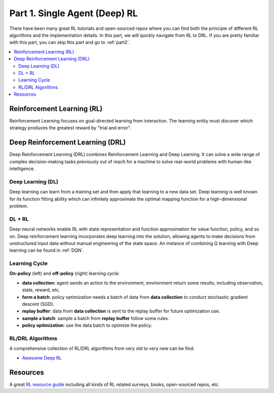 .. _part1:

***************************************
Part 1. Single Agent (Deep) RL
***************************************

There have been many great RL tutorials and open-sourced repos where you can find both the principle of different RL algorithms and
the implementation details. In this part, we will quickly navigate from RL to DRL. If you are pretty familiar with this part, you can skip this part and go to :ref:`part2`.

.. contents::
    :local:
    :depth: 2

Reinforcement Learning (RL)
===================================

Reinforcement Learning focuses on goal-directed learning from interaction.
The learning entity must discover which strategy produces the greatest reward by "trial and error".


Deep Reinforcement Learning (DRL)
==================================

Deep Reinforcement Learning (DRL) combines Reinforcement Learning and Deep Learning.
It can solve a wide range of complex decision-making tasks previously out of reach for a machine to solve real-world problems with human-like intelligence.

Deep Learning (DL)
---------------------

Deep learning can learn from a training set and then apply that learning to a new data set.
Deep learning is well known for its function fitting ability which can infinitely approximate the optimal mapping function for a high-dimensional problem.


DL + RL
---------------------------

Deep neural networks enable RL with state representation and function approximation for value function, policy, and so on.
Deep reinforcement learning incorporates deep learning into the solution, allowing agents to make decisions from unstructured input data without manual engineering of the state space.
An instance of combining Q learning with Deep learning can be found in :ref:`DQN`.


Learning Cycle
-----------------

**On-policy** (left) and **off-policy** (right) learning cycle:

.. image:: ../images/on_policy.png
   :width: 40%
.. image:: ../images/off_policy.png
   :width: 40%

- **data collection**: agent sends an action to the environment, environment return some results, including observation, state, reward, etc.
- **form a batch**: policy optimization needs a batch of data from **data collection** to conduct stochastic gradient descent (SGD).
- **replay buffer**: data from **data collection** is sent to the replay buffer for future optimization use.
- **sample a batch**: sample a batch from **replay buffer** follow some rules.
- **policy optimization**: use the data batch to optimize the policy.

RL/DRL Algorithms
----------------------------

A comprehensive collection of RL/DRL algorithms from very old to very new can be find:

- `Awesome Deep RL <https://github.com/tigerneil/awesome-deep-rl>`_

Resources
=================

A great `RL resource guide <https://github.com/aikorea/awesome-rl>`_ including all kinds of RL related surveys, books, open-sourced repos, etc.




